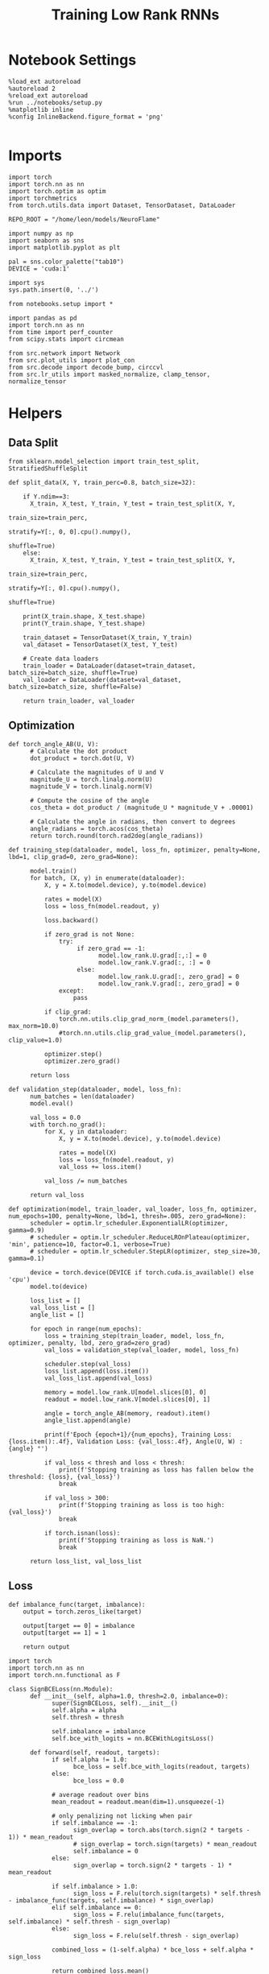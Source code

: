 #+STARTUP: fold
#+TITLE: Training Low Rank RNNs
#+PROPERTY: header-args:ipython :var B0="1.0" :results both :exports both :async yes :session dual2 :kernel torch :tangle ./train_dual.py

* Notebook Settings

#+begin_src ipython :tangle no
%load_ext autoreload
%autoreload 2
%reload_ext autoreload
%run ../notebooks/setup.py
%matplotlib inline
%config InlineBackend.figure_format = 'png'
#+end_src

#+RESULTS:
: The autoreload extension is already loaded. To reload it, use:
:   %reload_ext autoreload
: Python exe
: /home/leon/mambaforge/envs/torch/bin/python

#+begin_src ipython
#+end_src

* Imports

#+begin_src ipython
import torch
import torch.nn as nn
import torch.optim as optim
import torchmetrics
from torch.utils.data import Dataset, TensorDataset, DataLoader

REPO_ROOT = "/home/leon/models/NeuroFlame"

import numpy as np
import seaborn as sns
import matplotlib.pyplot as plt

pal = sns.color_palette("tab10")
DEVICE = 'cuda:1'
#+end_src

#+RESULTS:

#+begin_src ipython
import sys
sys.path.insert(0, '../')

from notebooks.setup import *

import pandas as pd
import torch.nn as nn
from time import perf_counter
from scipy.stats import circmean

from src.network import Network
from src.plot_utils import plot_con
from src.decode import decode_bump, circcvl
from src.lr_utils import masked_normalize, clamp_tensor, normalize_tensor
#+end_src

#+RESULTS:
: Python exe
: /home/leon/mambaforge/envs/torch/bin/python

* Helpers
** Data Split

#+begin_src ipython
from sklearn.model_selection import train_test_split, StratifiedShuffleSplit

def split_data(X, Y, train_perc=0.8, batch_size=32):

    if Y.ndim==3:
      X_train, X_test, Y_train, Y_test = train_test_split(X, Y,
                                                          train_size=train_perc,
                                                          stratify=Y[:, 0, 0].cpu().numpy(),
                                                          shuffle=True)
    else:
      X_train, X_test, Y_train, Y_test = train_test_split(X, Y,
                                                          train_size=train_perc,
                                                          stratify=Y[:, 0].cpu().numpy(),
                                                          shuffle=True)

    print(X_train.shape, X_test.shape)
    print(Y_train.shape, Y_test.shape)

    train_dataset = TensorDataset(X_train, Y_train)
    val_dataset = TensorDataset(X_test, Y_test)

    # Create data loaders
    train_loader = DataLoader(dataset=train_dataset, batch_size=batch_size, shuffle=True)
    val_loader = DataLoader(dataset=val_dataset, batch_size=batch_size, shuffle=False)

    return train_loader, val_loader
#+end_src

#+RESULTS:

** Optimization

#+begin_src ipython
def torch_angle_AB(U, V):
      # Calculate the dot product
      dot_product = torch.dot(U, V)

      # Calculate the magnitudes of U and V
      magnitude_U = torch.linalg.norm(U)
      magnitude_V = torch.linalg.norm(V)

      # Compute the cosine of the angle
      cos_theta = dot_product / (magnitude_U * magnitude_V + .00001)

      # Calculate the angle in radians, then convert to degrees
      angle_radians = torch.acos(cos_theta)
      return torch.round(torch.rad2deg(angle_radians))
#+end_src

#+RESULTS:

#+begin_src ipython
def training_step(dataloader, model, loss_fn, optimizer, penalty=None, lbd=1, clip_grad=0, zero_grad=None):

      model.train()
      for batch, (X, y) in enumerate(dataloader):
          X, y = X.to(model.device), y.to(model.device)

          rates = model(X)
          loss = loss_fn(model.readout, y)

          loss.backward()

          if zero_grad is not None:
              try:
                   if zero_grad == -1:
                         model.low_rank.U.grad[:,:] = 0
                         model.low_rank.V.grad[:, :] = 0
                   else:
                         model.low_rank.U.grad[:, zero_grad] = 0
                         model.low_rank.V.grad[:, zero_grad] = 0
              except:
                  pass

          if clip_grad:
              torch.nn.utils.clip_grad_norm_(model.parameters(), max_norm=10.0)
              #torch.nn.utils.clip_grad_value_(model.parameters(), clip_value=1.0)

          optimizer.step()
          optimizer.zero_grad()

      return loss
#+end_src

#+RESULTS:

#+begin_src ipython
def validation_step(dataloader, model, loss_fn):
      num_batches = len(dataloader)
      model.eval()

      val_loss = 0.0
      with torch.no_grad():
          for X, y in dataloader:
              X, y = X.to(model.device), y.to(model.device)

              rates = model(X)
              loss = loss_fn(model.readout, y)
              val_loss += loss.item()

          val_loss /= num_batches

      return val_loss
#+end_src

#+RESULTS:

#+begin_src ipython
def optimization(model, train_loader, val_loader, loss_fn, optimizer, num_epochs=100, penalty=None, lbd=1, thresh=.005, zero_grad=None):
      scheduler = optim.lr_scheduler.ExponentialLR(optimizer, gamma=0.9)
      # scheduler = optim.lr_scheduler.ReduceLROnPlateau(optimizer, 'min', patience=10, factor=0.1, verbose=True)
      # scheduler = optim.lr_scheduler.StepLR(optimizer, step_size=30, gamma=0.1)

      device = torch.device(DEVICE if torch.cuda.is_available() else 'cpu')
      model.to(device)

      loss_list = []
      val_loss_list = []
      angle_list = []

      for epoch in range(num_epochs):
          loss = training_step(train_loader, model, loss_fn, optimizer, penalty, lbd, zero_grad=zero_grad)
          val_loss = validation_step(val_loader, model, loss_fn)

          scheduler.step(val_loss)
          loss_list.append(loss.item())
          val_loss_list.append(val_loss)

          memory = model.low_rank.U[model.slices[0], 0]
          readout = model.low_rank.V[model.slices[0], 1]

          angle = torch_angle_AB(memory, readout).item()
          angle_list.append(angle)

          print(f'Epoch {epoch+1}/{num_epochs}, Training Loss: {loss.item():.4f}, Validation Loss: {val_loss:.4f}, Angle(U, W) : {angle} °')

          if val_loss < thresh and loss < thresh:
              print(f'Stopping training as loss has fallen below the threshold: {loss}, {val_loss}')
              break

          if val_loss > 300:
              print(f'Stopping training as loss is too high: {val_loss}')
              break

          if torch.isnan(loss):
              print(f'Stopping training as loss is NaN.')
              break

      return loss_list, val_loss_list
#+end_src

#+RESULTS:

** Loss

#+begin_src ipython
def imbalance_func(target, imbalance):
    output = torch.zeros_like(target)

    output[target == 0] = imbalance
    output[target == 1] = 1

    return output
#+end_src

#+RESULTS:

#+begin_src ipython
import torch
import torch.nn as nn
import torch.nn.functional as F

class SignBCELoss(nn.Module):
      def __init__(self, alpha=1.0, thresh=2.0, imbalance=0):
            super(SignBCELoss, self).__init__()
            self.alpha = alpha
            self.thresh = thresh

            self.imbalance = imbalance
            self.bce_with_logits = nn.BCEWithLogitsLoss()

      def forward(self, readout, targets):
            if self.alpha != 1.0:
                  bce_loss = self.bce_with_logits(readout, targets)
            else:
                  bce_loss = 0.0

            # average readout over bins
            mean_readout = readout.mean(dim=1).unsqueeze(-1)

            # only penalizing not licking when pair
            if self.imbalance == -1:
                  sign_overlap = torch.abs(torch.sign(2 * targets - 1)) * mean_readout
                  # sign_overlap = torch.sign(targets) * mean_readout
                  self.imbalance = 0
            else:
                  sign_overlap = torch.sign(2 * targets - 1) * mean_readout

            if self.imbalance > 1.0:
                  sign_loss = F.relu(torch.sign(targets) * self.thresh - imbalance_func(targets, self.imbalance) * sign_overlap)
            elif self.imbalance == 0:
                  sign_loss = F.relu(imbalance_func(targets, self.imbalance) * self.thresh - sign_overlap)
            else:
                  sign_loss = F.relu(self.thresh - sign_overlap)

            combined_loss = (1-self.alpha) * bce_loss + self.alpha * sign_loss

            return combined_loss.mean()

#+end_src

#+RESULTS:

#+begin_src ipython
class DualLoss(nn.Module):
      def __init__(self, alpha=1.0, thresh=2.0, cue_idx=[], rwd_idx=-1, zero_idx=[], read_idx=[-1], imbalance=0):
            super(DualLoss, self).__init__()
            self.alpha = alpha
            self.thresh = thresh

            self.imbalance = imbalance

            # BL idx
            self.zero_idx = zero_idx
            # rwd idx for DRT
            self.cue_idx = torch.tensor(cue_idx, dtype=torch.int, device=DEVICE)
            # rwd idx for DPA
            self.rwd_idx = torch.tensor(rwd_idx, dtype=torch.int, device=DEVICE)

            # readout idx
            self.read_idx = read_idx

            self.loss = SignBCELoss(self.alpha, self.thresh, self.imbalance)
            self.l1loss = nn.SmoothL1Loss()
            # self.l1loss = nn.MSELoss()

      def forward(self, readout, targets):

            zeros = torch.zeros_like(readout[:, self.zero_idx, 0])
            BL_loss = self.l1loss(readout[:, :9, 0], zeros[:, :9])

            if self.read_idx[0] == 1:
                  BL_loss += self.l1loss(readout[:, self.zero_idx, 1], zeros)
            elif self.read_idx[-1] !=0:
                        BL_loss += self.l1loss(readout[:, :9, 1], zeros[:, :9])
            try:
                  if (self.read_idx[0] == 2) or (self.read_idx[0] == -1):
                        BL_loss += self.l1loss(readout[:, self.zero_idx, 2], zeros)
            except:
                  pass

            is_empty = (self.cue_idx.numel() == 0)

            if is_empty:
                  DPA_loss = self.loss(readout[:,  self.rwd_idx, self.read_idx[0]], targets)
                  return DPA_loss + BL_loss
            else:
                  self.loss.imbalance = self.imbalance[0]
                  DPA_loss = self.loss(readout[:,  self.rwd_idx, self.read_idx[0]], targets[:, 0, :self.rwd_idx.shape[0]])

                  self.loss.imbalance = self.imbalance[1]
                  DRT_loss = self.loss(readout[:, self.cue_idx, self.read_idx[1]], targets[:, 1, :self.cue_idx.shape[0]])

                  return DPA_loss + DRT_loss + BL_loss
#+end_src

#+RESULTS:

** Other

#+begin_src ipython
def angle_AB(A, B):
      A_norm = A / (np.linalg.norm(A) + 1e-5)
      B_norm = B / (np.linalg.norm(B) + 1e-5)

      return int(np.arccos(A_norm @ B_norm) * 180 / np.pi)
#+end_src

#+RESULTS:

#+begin_src ipython
def get_theta(a, b, GM=0, IF_NORM=0):

      u, v = a, b

      if GM:
          v = b - np.dot(b, a) / np.dot(a, a) * a

      if IF_NORM:
          u = a / np.linalg.norm(a)
          v = b / np.linalg.norm(b)

      return np.arctan2(v, u) % (2.0 * np.pi)
#+end_src

#+RESULTS:

#+begin_src ipython
def get_idx(model, rank=2):
      ksi = torch.hstack((model.low_rank.U, model.low_rank.V)).T
      ksi = ksi[:, :model.Na[0]]

      try:
            readout = model.low_rank.linear.weight.data
            ksi = torch.vstack((ksi, readout))
      except:
            pass

      print('ksi', ksi.shape)

      ksi = ksi.cpu().detach().numpy()
      theta = get_theta(ksi[0], ksi[rank])

      return theta.argsort()
#+end_src

#+RESULTS:

#+begin_src ipython
def get_overlap(model, rates):
      ksi = model.odors.cpu().detach().numpy()
      return rates @ ksi.T / rates.shape[-1]
#+end_src

#+RESULTS:

#+begin_src ipython
import scipy.stats as stats

def plot_smooth(data, ax, color):
      mean = data.mean(axis=0)
      ci = smooth.std(axis=0, ddof=1) * 1.96

      # Plot
      ax.plot(mean, color=color)
      ax.fill_between(range(data.shape[1]), mean - ci, mean + ci, alpha=0.25, color=color)

#+end_src

#+RESULTS:

#+begin_src ipython
def convert_seconds(seconds):
      h = seconds // 3600
      m = (seconds % 3600) // 60
      s = seconds % 60
      return h, m, s
#+end_src

#+RESULTS:

* Model

#+begin_src ipython
REPO_ROOT = "/home/leon/models/NeuroFlame"
conf_name = "train_dual.yml"
DEVICE = 'cuda:1'

seed = np.random.randint(0, 1e6)
# seed = 820829
# seed = 801613
# seed = 712979
# seed = 961603
# seed = 954736
print(seed)

A0 = 1.0 # sample/dist
B0 = 1.0 # cue
C0 = 0.0 # DRT rwd
#+end_src

#+RESULTS:
: 277651

#+begin_src ipython
model = Network(conf_name, REPO_ROOT, VERBOSE=0, DEVICE=DEVICE, SEED=seed, N_BATCH=1)
#+end_src

#+RESULTS:

#+begin_src ipython

#+end_src

#+RESULTS:

* Sample Classification
** Training
*** Parameters

#+begin_src ipython
model.J_STP.requires_grad = False
model.low_rank.lr_kappa.requires_grad = False

if model.LR_READOUT:
    for param in model.low_rank.linear.parameters():
        param.requires_grad = False
    model.low_rank.linear.bias.requires_grad = False
  #+end_src

  #+RESULTS:

#+begin_src ipython
for name, param in model.named_parameters():
    if param.requires_grad:
        print(name, param.shape)
#+end_src

#+RESULTS:
: low_rank.U torch.Size([750, 2])
: low_rank.V torch.Size([750, 2])

Testing the network on steps from sample odor offset to test odor onset

#+begin_src ipython
steps = np.arange(0, model.N_STEPS - model.N_STEADY, model.N_WINDOW)

mask = (steps >= (model.N_STIM_OFF[0].cpu().numpy() - model.N_STEADY)) & (steps <= (model.N_STEPS - model.N_STEADY))
rwd_idx = np.where(mask)[0]
print('rwd', rwd_idx)

model.lr_eval_win = rwd_idx.shape[0]

stim_mask = (steps >= (model.N_STIM_ON[0].cpu().numpy() - model.N_STEADY)) & (steps < (model.N_STIM_OFF[0].cpu().numpy() - model.N_STEADY))

zero_idx = np.where(~mask & ~stim_mask )[0]
print('zero', zero_idx)
#+end_src

#+RESULTS:
: rwd [20 21 22 23 24 25 26 27 28 29 30 31 32 33 34 35 36 37 38 39 40 41 42 43
:  44 45 46 47 48 49 50 51 52 53 54 55 56 57 58 59 60 61 62 63 64 65 66 67
:  68 69 70 71 72 73 74 75 76 77 78 79 80]
: zero [0 1 2 3 4 5 6 7 8 9]

*** Inputs and Labels

#+begin_src ipython
model.N_BATCH = 512

model.I0[0] = A0
model.I0[1] = 0
model.I0[2] = 0
model.I0[3] = 0
model.I0[4] = 0

A = model.init_ff_input()

model.I0[0] = -A0
model.I0[1] = 0
model.I0[2] = 0
model.I0[3] = 0
model.I0[4] = 0

B = model.init_ff_input()

ff_input = torch.cat((A, B))
print(ff_input.shape)
#+end_src

#+RESULTS:
: torch.Size([1024, 505, 1000])

#+begin_src ipython
labels_A = torch.ones((model.N_BATCH, rwd_idx.shape[0]))
labels_B = torch.zeros((model.N_BATCH, rwd_idx.shape[0]))
labels = torch.cat((labels_A, labels_B))

print('labels', labels.shape)
#+end_src

#+RESULTS:
: labels torch.Size([1024, 61])

*** Run

#+begin_src ipython
batch_size = 32
train_loader, val_loader = split_data(ff_input, labels, train_perc=0.8, batch_size=batch_size)
#+end_src

#+RESULTS:
: torch.Size([819, 505, 1000]) torch.Size([205, 505, 1000])
: torch.Size([819, 61]) torch.Size([205, 61])

#+begin_src ipython
criterion = DualLoss(alpha=1.0, thresh=2.0, rwd_idx=rwd_idx, zero_idx=zero_idx, imbalance=1, read_idx=[0])
learning_rate = 0.1
optimizer = optim.Adam(model.parameters(), lr=learning_rate)
#+end_src

#+RESULTS:

#+begin_src ipython
print('Sample Classification')
num_epochs = 15
start = perf_counter()
loss, val_loss = optimization(model, train_loader, val_loader, criterion, optimizer, num_epochs, zero_grad=1)
end = perf_counter()
print("Elapsed (with compilation) = %dh %dm %ds" % convert_seconds(end - start))
#+end_src

#+begin_example
Sample Classification
Epoch 1/15, Training Loss: 1.9021, Validation Loss: 1.8852, Angle(U, W) : 88.0 °
Epoch 2/15, Training Loss: 1.5616, Validation Loss: 1.5296, Angle(U, W) : 88.0 °
Epoch 3/15, Training Loss: 0.0063, Validation Loss: 0.0224, Angle(U, W) : 89.0 °
Epoch 4/15, Training Loss: 0.0172, Validation Loss: 0.0084, Angle(U, W) : 89.0 °
Epoch 5/15, Training Loss: 0.0063, Validation Loss: 0.0065, Angle(U, W) : 89.0 °
Epoch 6/15, Training Loss: 0.0080, Validation Loss: 0.0056, Angle(U, W) : 89.0 °
Epoch 7/15, Training Loss: 0.0026, Validation Loss: 0.0040, Angle(U, W) : 88.0 °
Stopping training as loss has fallen below the threshold: 0.0026233787648379803, 0.004044695291668177
Elapsed (with compilation) = 0h 2m 49s
#+end_example

 #+begin_src ipython
torch.save(model.state_dict(), 'models/dual/dpa_naive_%d.pth' % seed)
#+end_src

* DPA

#+begin_src ipython
model_state_dict = torch.load('models/dual/dpa_naive_%d.pth' % seed)
model.load_state_dict(model_state_dict)
#+end_src

#+begin_src ipython
print(model.J_STP)
#+end_src

#+RESULTS:
: Parameter containing:
: tensor(15., device='cuda:1')

** Training
*** Parameters

#+begin_src ipython
model.J_STP.requires_grad = False
model.low_rank.lr_kappa.requires_grad = False
#+end_src

#+RESULTS:

Here we only evaluate performance from test onset to test offset

#+begin_src ipython
steps = np.arange(0, model.N_STEPS - model.N_STEADY, model.N_WINDOW)
mask = (steps >= (model.N_STIM_ON[4].cpu().numpy() - model.N_STEADY)) & (steps <= (model.N_STEPS - model.N_STEADY))
rwd_idx = np.where(mask)[0]
print('rwd', rwd_idx)

# mask for Go/NoGo memory from dist to cue
cue_mask = (steps >= (model.N_STIM_ON[0].cpu().numpy() - model.N_STEADY)) & (steps < (model.N_STIM_ON[-1].cpu().numpy() - model.N_STEADY))
cue_idx = np.where(cue_mask)[0]
cue_idx = []
print('cue', cue_idx)

if len(cue_idx) !=0:
    model.lr_eval_win = np.max((rwd_idx.shape[0], cue_idx.shape[0]))
else:
    model.lr_eval_win = rwd_idx.shape[0]

stim_mask = (steps >= (model.N_STIM_ON[0].cpu().numpy() - model.N_STEADY)) & (steps < (model.N_STIM_OFF[0].cpu().numpy() - model.N_STEADY))

mask_zero = ~mask  & ~stim_mask
zero_idx = np.where(mask_zero)[0]
print('zero', zero_idx)

#+end_src

#+RESULTS:
: rwd [70 71 72 73 74 75 76 77 78 79 80]
: cue []
: zero [ 0  1  2  3  4  5  6  7  8  9 20 21 22 23 24 25 26 27 28 29 30 31 32 33
:  34 35 36 37 38 39 40 41 42 43 44 45 46 47 48 49 50 51 52 53 54 55 56 57
:  58 59 60 61 62 63 64 65 66 67 68 69]

*** Inputs and Labels

#+begin_src ipython
model.N_BATCH = 256

model.I0[0] = A0 # sample
model.I0[1] = 0 # distractor
model.I0[2] = 0 # cue
model.I0[3] = 0 # drt rwd
model.I0[4] = A0 # test

AC_pair = model.init_ff_input()

model.I0[0] = A0
model.I0[1] = 0
model.I0[2] = 0
model.I0[3] = 0
model.I0[4] = -A0

AD_pair = model.init_ff_input()

model.I0[0] = -A0
model.I0[1] = 0
model.I0[2] = 0
model.I0[3] = 0
model.I0[4] = A0

BC_pair = model.init_ff_input()

model.I0[0] = -A0
model.I0[1] = 0
model.I0[2] = 0
model.I0[3] = 0
model.I0[4] = -A0

BD_pair = model.init_ff_input()

ff_input = torch.cat((AC_pair, BD_pair, AD_pair, BC_pair))
print('ff_input', ff_input.shape)
#+end_src

#+RESULTS:
: ff_input torch.Size([1024, 505, 1000])

 #+begin_src ipython
labels_pair = torch.ones((2 * model.N_BATCH, model.lr_eval_win))
labels_unpair = torch.zeros((2 * model.N_BATCH, model.lr_eval_win))

labels = torch.cat((labels_pair, labels_unpair))

if len(cue_idx)!=0:
    labels =  labels.repeat((2, 1, 1))
    labels = torch.transpose(labels, 0, 1)
print('labels', labels.shape)

print('labels', labels.shape)
#+end_src

#+RESULTS:
: labels torch.Size([1024, 11])
: labels torch.Size([1024, 11])

*** Run

#+begin_src ipython
batch_size = 32
train_loader, val_loader = split_data(ff_input, labels, train_perc=0.8, batch_size=batch_size)
#+end_src

#+RESULTS:
: torch.Size([819, 505, 1000]) torch.Size([205, 505, 1000])
: torch.Size([819, 11]) torch.Size([205, 11])

  #+begin_src ipython
# set imbalance to -1 to penalize only pair trials: Loss->0 if overlap>0 during pair trial
if len(cue_idx) == 0:
    criterion = DualLoss(alpha=1.0, thresh=2.0, rwd_idx=rwd_idx, zero_idx=zero_idx, imbalance=-1, read_idx=[-1])
else:
    criterion = DualLoss(alpha=1.0, thresh=2.0, rwd_idx=rwd_idx, zero_idx=zero_idx, cue_idx=cue_idx, imbalance=[0.0, 1.0], read_idx=[-1, 0])

learning_rate = 0.1
optimizer = optim.Adam(model.parameters(), lr=learning_rate)
#+end_src

#+RESULTS:

#+begin_src ipython
print('training DPA')
num_epochs = 30
start = perf_counter()
loss, val_loss = optimization(model, train_loader, val_loader, criterion, optimizer, num_epochs, zero_grad=0)
end = perf_counter()
print("Elapsed (with compilation) = %dh %dm %ds" % convert_seconds(end - start))
torch.save(model.state_dict(), 'models/dual/dpa_%d.pth' % seed)
#+end_src

#+RESULTS:
: training DPA
: Epoch 1/30, Training Loss: 0.0730, Validation Loss: 0.0581, Angle(U, W) : 87.0 °
: Epoch 2/30, Training Loss: 0.0057, Validation Loss: 0.0058, Angle(U, W) : 86.0 °
: Epoch 3/30, Training Loss: 0.0033, Validation Loss: 0.0046, Angle(U, W) : 86.0 °
: Stopping training as loss has fallen below the threshold: 0.003272084053605795, 0.004626249528623053
: Elapsed (with compilation) = 0h 1m 11s

#+begin_src ipython
odors = model.odors.cpu().numpy()
U = model.low_rank.U.cpu().detach().numpy()[model.slices[0], 0]
V = model.low_rank.V.cpu().detach().numpy()[model.slices[0], 0]
W=U

print('   U  V  W  S  D')
print('U ', angle_AB(U, U), angle_AB(U, V), angle_AB(U, W), angle_AB(U, odors[0]), angle_AB(U, odors[1]))
print('V ', 'XXX', angle_AB(V, V), angle_AB(V, W), angle_AB(V, odors[0]), angle_AB(V, odors[1]))
print('W ', 'XXX', 'XXX', angle_AB(W, W), angle_AB(W, odors[0]), angle_AB(W, odors[1]))
print('S ', 'XXX', 'XXX', 'XXX', angle_AB(odors[0], odors[0]), angle_AB(odors[0], odors[1]))
print('D ', 'XXX', 'XXX', 'XXX', 'XXX', angle_AB(odors[1], odors[1]))

#+end_src

#+RESULTS:
:    U  V  W  S  D
: U  0 36 0 66 92
: V  XXX 0 36 72 91
: W  XXX XXX 0 66 92
: S  XXX XXX XXX 0 88
: D  XXX XXX XXX XXX 0

* Go/NoGo

#+begin_src ipython
model_state_dict = torch.load('models/dual/dpa_%d.pth' % seed)
model.load_state_dict(model_state_dict)
#+end_src

#+RESULTS:
: <All keys matched successfully>

** Training

#+begin_src ipython
model.J_STP.requires_grad = False
model.low_rank.lr_kappa.requires_grad = False
#+end_src

#+RESULTS:

#+begin_src ipython
for name, param in model.named_parameters():
      if param.requires_grad:
            print(name, param.shape)
#+end_src

#+RESULTS:
: low_rank.U torch.Size([750, 2])
: low_rank.V torch.Size([750, 2])

#+begin_src ipython
steps = np.arange(0, model.N_STEPS - model.N_STEADY, model.N_WINDOW)

# mask for lick/nolick  from cue to test
rwd_mask = (steps >= (model.N_STIM_ON[2].cpu().numpy() - model.N_STEADY)) & (steps < (model.N_STIM_ON[4].cpu().numpy() - model.N_STEADY))
rwd_idx = np.where(rwd_mask)[0]
print('rwd', rwd_idx)

# mask for Go/NoGo memory from dist to cue
cue_mask = (steps >= (model.N_STIM_ON[1].cpu().numpy() - model.N_STEADY)) & (steps < (model.N_STIM_ON[2].cpu().numpy() - model.N_STEADY))
cue_idx = np.where(cue_mask)[0]
# cue_idx = []
print('cue', cue_idx)

mask_zero = (steps < (model.N_STIM_ON[1].cpu().numpy() - model.N_STEADY))
zero_idx = np.where(mask_zero)[0]
print('zero', zero_idx)

if len(cue_idx)!=0:
    model.lr_eval_win = np.max( (rwd_idx.shape[0], cue_idx.shape[0]))
else:
    model.lr_eval_win = rwd_idx.shape[0]
#+end_src

#+RESULTS:
: rwd [50 51 52 53 54 55 56 57 58 59 60 61 62 63 64 65 66 67 68 69]
: cue [30 31 32 33 34 35 36 37 38 39 40 41 42 43 44 45 46 47 48 49]
: zero [ 0  1  2  3  4  5  6  7  8  9 10 11 12 13 14 15 16 17 18 19 20 21 22 23
:  24 25 26 27 28 29]

#+begin_src ipython
model.N_BATCH = 512

model.I0[0] = 0
model.I0[1] = A0
model.I0[2] = float(B0)
model.I0[3] = 0
model.I0[4] = 0

Go = model.init_ff_input()

model.I0[0] = 0
model.I0[1] = -A0
model.I0[2] = float(B0)
model.I0[3] = 0
model.I0[4] = 0

NoGo = model.init_ff_input()

ff_input = torch.cat((Go, NoGo))
print(ff_input.shape)
#+end_src

#+RESULTS:
: torch.Size([1024, 505, 1000])

#+begin_src ipython
labels_Go = torch.ones((model.N_BATCH, model.lr_eval_win))
labels_NoGo = torch.zeros((model.N_BATCH, model.lr_eval_win))
labels = torch.cat((labels_Go, labels_NoGo))
print(labels.shape)
# print(labels)
if len(cue_idx)!=0:
    labels =  labels.repeat((2, 1, 1))
    labels = torch.transpose(labels, 0, 1)
print('labels', labels.shape)
#+end_src

#+RESULTS:
: torch.Size([1024, 20])
: labels torch.Size([1024, 2, 20])

*** Run

#+begin_src ipython
batch_size = 32
train_loader, val_loader = split_data(ff_input, labels, train_perc=0.8, batch_size=batch_size)
#+end_src

#+RESULTS:
: torch.Size([819, 505, 1000]) torch.Size([205, 505, 1000])
: torch.Size([819, 2, 20]) torch.Size([205, 2, 20])

#+begin_src ipython
criterion = DualLoss(alpha=1.0, thresh=2.0, rwd_idx=rwd_idx, zero_idx=zero_idx, cue_idx=cue_idx, imbalance=[0.0, 1.0], read_idx=[1, 1])
learning_rate = 0.1
optimizer = optim.Adam(model.parameters(), lr=learning_rate)
#+end_src

#+RESULTS:

#+begin_src ipython
print('training DRT')
num_epochs = 15
start = perf_counter()
loss, val_loss = optimization(model, train_loader, val_loader, criterion, optimizer, num_epochs, zero_grad=0)
end = perf_counter()
print("Elapsed (with compilation) = %dh %dm %ds" % convert_seconds(end - start))
#+end_src

#+RESULTS:
#+begin_example
training DRT
Epoch 1/15, Training Loss: 1.3101, Validation Loss: 0.9866, Angle(U, W) : 86.0 °
Epoch 2/15, Training Loss: 0.0497, Validation Loss: 0.0425, Angle(U, W) : 79.0 °
Epoch 3/15, Training Loss: 0.0143, Validation Loss: 0.0096, Angle(U, W) : 79.0 °
Epoch 4/15, Training Loss: 0.0057, Validation Loss: 0.0073, Angle(U, W) : 80.0 °
Epoch 5/15, Training Loss: 0.0092, Validation Loss: 0.0065, Angle(U, W) : 80.0 °
Epoch 6/15, Training Loss: 0.0061, Validation Loss: 0.0062, Angle(U, W) : 81.0 °
Epoch 7/15, Training Loss: 0.0054, Validation Loss: 0.0056, Angle(U, W) : 81.0 °
Epoch 8/15, Training Loss: 0.0055, Validation Loss: 0.0055, Angle(U, W) : 82.0 °
Epoch 9/15, Training Loss: 0.0069, Validation Loss: 0.0052, Angle(U, W) : 82.0 °
Epoch 10/15, Training Loss: 0.0043, Validation Loss: 0.0050, Angle(U, W) : 83.0 °
Epoch 11/15, Training Loss: 0.0057, Validation Loss: 0.0050, Angle(U, W) : 83.0 °
Epoch 12/15, Training Loss: 0.0053, Validation Loss: 0.0049, Angle(U, W) : 83.0 °
Epoch 13/15, Training Loss: 0.0047, Validation Loss: 0.0046, Angle(U, W) : 84.0 °
Stopping training as loss has fallen below the threshold: 0.004670519847422838, 0.004559743816831282
Elapsed (with compilation) = 0h 5m 3s
#+end_example

 #+begin_src ipython
torch.save(model.state_dict(), 'models/dual/dual_naive_%d.pth' % seed)
#+end_src

#+RESULTS:

* Dual

#+begin_src ipython
model_state_dict = torch.load('models/dual/dual_naive_%d.pth' % seed)
model.load_state_dict(model_state_dict)
#+end_src

#+RESULTS:
: <All keys matched successfully>


** Training

#+begin_src ipython
model.J_STP.requires_grad = False
model.low_rank.lr_kappa.requires_grad = False
  #+end_src

  #+RESULTS:

#+begin_src ipython
steps = np.arange(0, model.N_STEPS - model.N_STEADY, model.N_WINDOW)

mask_rwd = (steps >= (model.N_STIM_ON[-1].cpu().numpy() - model.N_STEADY))
rwd_idx = np.where(mask_rwd)[0]
print('rwd', rwd_idx)

mask_cue = (steps >= (model.N_STIM_ON[2].cpu().numpy() - model.N_STEADY)) & (steps <= (model.N_STIM_ON[-1].cpu().numpy() - model.N_STEADY))

cue_idx = np.where(mask_cue)[0]
print('cue', cue_idx)

stim_mask = (steps >= (model.N_STIM_ON[0].cpu().numpy() - model.N_STEADY))

mask_zero = ~mask_rwd & ~mask_cue & ~stim_mask
zero_idx = np.where(mask_zero)[0]
print('zero', zero_idx)
#+end_src

#+RESULTS:
: rwd [70 71 72 73 74 75 76 77 78 79 80]
: cue [50 51 52 53 54 55 56 57 58 59 60 61 62 63 64 65 66 67 68 69 70]
: zero [0 1 2 3 4 5 6 7 8 9]

#+begin_src ipython
model.N_BATCH = 86

model.lr_eval_win = np.max( (rwd_idx.shape[0], cue_idx.shape[0]))
# model.lr_eval_win = np.max( (rwd_idx.shape[0], dist_idx.shape[0], cue_idx.shape[0]))

ff_input = []
labels = np.zeros((2, 12, model.N_BATCH, model.lr_eval_win))
# labels = np.zeros((3, 12, model.N_BATCH, model.lr_eval_win))

# if model.IF_RL==0:
#     B0 = 0

print(float(B0), float(C0))

l=0
for i in [-1, 1]:
    for j in [-1, 0, 1]:
        for k in [-1, 1]:

            model.I0[0] = i # sample
            model.I0[1] = j # distractor
            model.I0[4] = k # test

            if i==k: # Pair Trials
                labels[0, l] = np.ones((model.N_BATCH, model.lr_eval_win))

            if j==1: # Go
                model.I0[2] = float(B0) # cue
                model.I0[3] = float(C0) * model.IF_RL # rwd

                labels[1, l] = np.ones((model.N_BATCH, model.lr_eval_win))
            elif j==-1: # NoGo
                model.I0[2] = float(B0) # cue
                model.I0[3] = 0.0 # rwd
            else: # DPA
                model.I0[2] = 0 # cue
                model.I0[3] = 0 # rwd

            l+=1

            ff_input.append(model.init_ff_input())

labels = torch.tensor(labels, dtype=torch.float, device=DEVICE).reshape(2, -1, model.lr_eval_win).transpose(0, 1)
# labels = torch.tensor(labels, dtype=torch.float, device=DEVICE).reshape(3, -1, model.lr_eval_win).transpose(0, 1)
ff_input = torch.vstack(ff_input)
print('ff_input', ff_input.shape, 'labels', labels.shape)
#+end_src

#+RESULTS:
: 1.0 0.0
: ff_input torch.Size([1032, 505, 1000]) labels torch.Size([1032, 2, 21])

#+begin_src ipython
batch_size = 32
train_loader, val_loader = split_data(ff_input, labels, train_perc=0.8, batch_size=batch_size)
#+end_src

#+RESULTS:
: torch.Size([825, 505, 1000]) torch.Size([207, 505, 1000])
: torch.Size([825, 2, 21]) torch.Size([207, 2, 21])

#+begin_src ipython
criterion = DualLoss(alpha=1.0, thresh=2.0, cue_idx=cue_idx, rwd_idx=rwd_idx, zero_idx=zero_idx, imbalance=[0.0, 0.0], read_idx=[1, 1])
learning_rate = 0.1
optimizer = optim.Adam(model.parameters(), lr=learning_rate)
#+end_src

#+RESULTS:

#+begin_src ipython
print('training Dual')
num_epochs = 15
start = perf_counter()

loss, val_loss = optimization(model, train_loader, val_loader, criterion, optimizer, num_epochs, zero_grad=0)
end = perf_counter()
print("Elapsed (with compilation) = %dh %dm %ds" % convert_seconds(end - start))
#+end_src

#+RESULTS:
#+begin_example
training Dual
Epoch 1/15, Training Loss: 0.3899, Validation Loss: 0.2091, Angle(U, W) : 87.0 °
Epoch 2/15, Training Loss: 0.0101, Validation Loss: 0.0116, Angle(U, W) : 90.0 °
Epoch 3/15, Training Loss: 0.0065, Validation Loss: 0.0070, Angle(U, W) : 90.0 °
Epoch 4/15, Training Loss: 0.0077, Validation Loss: 0.0070, Angle(U, W) : 90.0 °
Epoch 5/15, Training Loss: 0.0066, Validation Loss: 0.0070, Angle(U, W) : 90.0 °
Epoch 6/15, Training Loss: 0.0061, Validation Loss: 0.0068, Angle(U, W) : 90.0 °
Epoch 7/15, Training Loss: 0.0060, Validation Loss: 0.0066, Angle(U, W) : 90.0 °
Epoch 8/15, Training Loss: 0.0049, Validation Loss: 0.0064, Angle(U, W) : 90.0 °
Epoch 9/15, Training Loss: 0.0063, Validation Loss: 0.0063, Angle(U, W) : 90.0 °
Epoch 10/15, Training Loss: 0.0061, Validation Loss: 0.0063, Angle(U, W) : 90.0 °
Epoch 11/15, Training Loss: 0.0052, Validation Loss: 0.0062, Angle(U, W) : 90.0 °
Epoch 12/15, Training Loss: 0.0068, Validation Loss: 0.0062, Angle(U, W) : 90.0 °
Epoch 13/15, Training Loss: 0.0047, Validation Loss: 0.0060, Angle(U, W) : 90.0 °
Epoch 14/15, Training Loss: 0.0072, Validation Loss: 0.0058, Angle(U, W) : 90.0 °
Epoch 15/15, Training Loss: 0.0047, Validation Loss: 0.0057, Angle(U, W) : 90.0 °
Elapsed (with compilation) = 0h 6m 14s
#+end_example

#+begin_src ipython
torch.save(model.state_dict(), 'models/dual/dual_train_%d.pth' % seed)
#+end_src

#+RESULTS:

#+begin_src ipython
U = model.low_rank.U.cpu().detach().numpy()[model.slices[0], 0]
V = model.low_rank.V.cpu().detach().numpy()[model.slices[0], 0]
W=U
print('   U  V  W  S  D')
print('U ', angle_AB(U, U), angle_AB(U, V), angle_AB(U, W), angle_AB(U, odors[0]), angle_AB(U, odors[1]))
print('V ', 'XXX', angle_AB(V, V), angle_AB(V, W), angle_AB(V, odors[0]), angle_AB(V, odors[1]))
print('W ', 'XXX', 'XXX', angle_AB(W, W), angle_AB(W, odors[0]), angle_AB(W, odors[1]))
print('S ', 'XXX', 'XXX', 'XXX', angle_AB(odors[0], odors[0]), angle_AB(odors[0], odors[1]))
print('D ', 'XXX', 'XXX', 'XXX', 'XXX', angle_AB(odors[1], odors[1]))

#+end_src

#+RESULTS:
:    U  V  W  S  D
: U  0 36 0 66 92
: V  XXX 0 36 72 91
: W  XXX XXX 0 66 92
: S  XXX XXX XXX 0 88
: D  XXX XXX XXX XXX 0

#+begin_src ipython

#+end_src

#+RESULTS:
